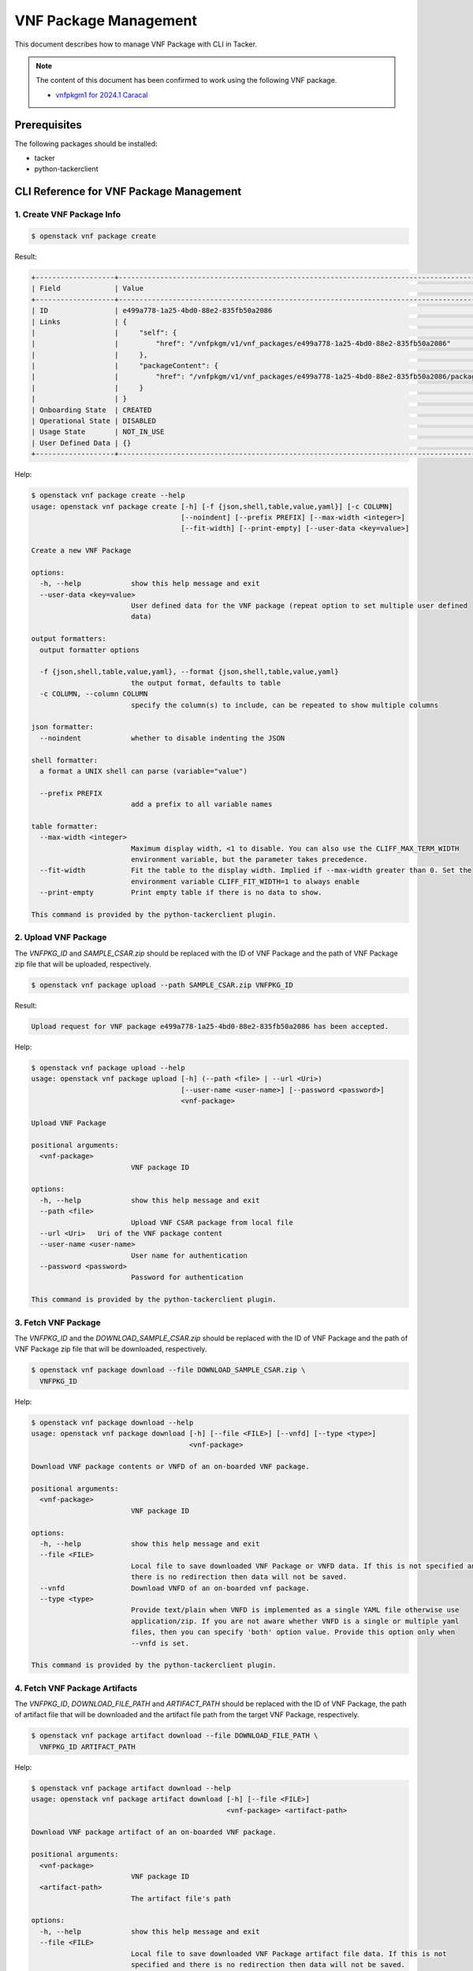 ======================
VNF Package Management
======================

This document describes how to manage VNF Package with CLI in Tacker.

.. note::

  The content of this document has been confirmed to work
  using the following VNF package.

  * `vnfpkgm1 for 2024.1 Caracal`_


Prerequisites
-------------

The following packages should be installed:

* tacker
* python-tackerclient

CLI Reference for VNF Package Management
----------------------------------------

1. Create VNF Package Info
^^^^^^^^^^^^^^^^^^^^^^^^^^

.. code-block:: console

  $ openstack vnf package create


Result:

.. code-block:: console

  +-------------------+-------------------------------------------------------------------------------------------------+
  | Field             | Value                                                                                           |
  +-------------------+-------------------------------------------------------------------------------------------------+
  | ID                | e499a778-1a25-4bd0-88e2-835fb50a2086                                                            |
  | Links             | {                                                                                               |
  |                   |     "self": {                                                                                   |
  |                   |         "href": "/vnfpkgm/v1/vnf_packages/e499a778-1a25-4bd0-88e2-835fb50a2086"                 |
  |                   |     },                                                                                          |
  |                   |     "packageContent": {                                                                         |
  |                   |         "href": "/vnfpkgm/v1/vnf_packages/e499a778-1a25-4bd0-88e2-835fb50a2086/package_content" |
  |                   |     }                                                                                           |
  |                   | }                                                                                               |
  | Onboarding State  | CREATED                                                                                         |
  | Operational State | DISABLED                                                                                        |
  | Usage State       | NOT_IN_USE                                                                                      |
  | User Defined Data | {}                                                                                              |
  +-------------------+-------------------------------------------------------------------------------------------------+


Help:

.. code-block:: console

  $ openstack vnf package create --help
  usage: openstack vnf package create [-h] [-f {json,shell,table,value,yaml}] [-c COLUMN]
                                      [--noindent] [--prefix PREFIX] [--max-width <integer>]
                                      [--fit-width] [--print-empty] [--user-data <key=value>]

  Create a new VNF Package

  options:
    -h, --help            show this help message and exit
    --user-data <key=value>
                          User defined data for the VNF package (repeat option to set multiple user defined
                          data)

  output formatters:
    output formatter options

    -f {json,shell,table,value,yaml}, --format {json,shell,table,value,yaml}
                          the output format, defaults to table
    -c COLUMN, --column COLUMN
                          specify the column(s) to include, can be repeated to show multiple columns

  json formatter:
    --noindent            whether to disable indenting the JSON

  shell formatter:
    a format a UNIX shell can parse (variable="value")

    --prefix PREFIX
                          add a prefix to all variable names

  table formatter:
    --max-width <integer>
                          Maximum display width, <1 to disable. You can also use the CLIFF_MAX_TERM_WIDTH
                          environment variable, but the parameter takes precedence.
    --fit-width           Fit the table to the display width. Implied if --max-width greater than 0. Set the
                          environment variable CLIFF_FIT_WIDTH=1 to always enable
    --print-empty         Print empty table if there is no data to show.

  This command is provided by the python-tackerclient plugin.


2. Upload VNF Package
^^^^^^^^^^^^^^^^^^^^^

The `VNFPKG_ID` and `SAMPLE_CSAR.zip` should be replaced with
the ID of VNF Package and the path of VNF Package zip file
that will be uploaded, respectively.

.. code-block:: console

  $ openstack vnf package upload --path SAMPLE_CSAR.zip VNFPKG_ID


Result:

.. code-block:: console

  Upload request for VNF package e499a778-1a25-4bd0-88e2-835fb50a2086 has been accepted.


Help:

.. code-block:: console

  $ openstack vnf package upload --help
  usage: openstack vnf package upload [-h] (--path <file> | --url <Uri>)
                                      [--user-name <user-name>] [--password <password>]
                                      <vnf-package>

  Upload VNF Package

  positional arguments:
    <vnf-package>
                          VNF package ID

  options:
    -h, --help            show this help message and exit
    --path <file>
                          Upload VNF CSAR package from local file
    --url <Uri>   Uri of the VNF package content
    --user-name <user-name>
                          User name for authentication
    --password <password>
                          Password for authentication

  This command is provided by the python-tackerclient plugin.


3. Fetch VNF Package
^^^^^^^^^^^^^^^^^^^^

The `VNFPKG_ID` and the `DOWNLOAD_SAMPLE_CSAR.zip` should be replaced
with the ID of VNF Package and the path of VNF Package zip file
that will be downloaded, respectively.

.. code-block:: console

  $ openstack vnf package download --file DOWNLOAD_SAMPLE_CSAR.zip \
    VNFPKG_ID


Help:

.. code-block:: console

  $ openstack vnf package download --help
  usage: openstack vnf package download [-h] [--file <FILE>] [--vnfd] [--type <type>]
                                        <vnf-package>

  Download VNF package contents or VNFD of an on-boarded VNF package.

  positional arguments:
    <vnf-package>
                          VNF package ID

  options:
    -h, --help            show this help message and exit
    --file <FILE>
                          Local file to save downloaded VNF Package or VNFD data. If this is not specified and
                          there is no redirection then data will not be saved.
    --vnfd                Download VNFD of an on-boarded vnf package.
    --type <type>
                          Provide text/plain when VNFD is implemented as a single YAML file otherwise use
                          application/zip. If you are not aware whether VNFD is a single or multiple yaml
                          files, then you can specify 'both' option value. Provide this option only when
                          --vnfd is set.

  This command is provided by the python-tackerclient plugin.


4. Fetch VNF Package Artifacts
^^^^^^^^^^^^^^^^^^^^^^^^^^^^^^

The `VNFPKG_ID`, `DOWNLOAD_FILE_PATH` and `ARTIFACT_PATH` should be replaced
with the ID of VNF Package, the path of artifact file that will be downloaded
and the artifact file path from the target VNF Package, respectively.

.. code-block:: console

  $ openstack vnf package artifact download --file DOWNLOAD_FILE_PATH \
    VNFPKG_ID ARTIFACT_PATH


Help:

.. code-block:: console

  $ openstack vnf package artifact download --help
  usage: openstack vnf package artifact download [-h] [--file <FILE>]
                                                 <vnf-package> <artifact-path>

  Download VNF package artifact of an on-boarded VNF package.

  positional arguments:
    <vnf-package>
                          VNF package ID
    <artifact-path>
                          The artifact file's path

  options:
    -h, --help            show this help message and exit
    --file <FILE>
                          Local file to save downloaded VNF Package artifact file data. If this is not
                          specified and there is no redirection then data will not be saved.

  This command is provided by the python-tackerclient plugin.


5. List VNF Package
^^^^^^^^^^^^^^^^^^^

.. code-block:: console

  $ openstack vnf package list


Result:

.. code-block:: console

  +--------------------------------------+------------------+------------------+-------------+-------------------+-------------------------------------------------------------------------------------------------+
  | Id                                   | Vnf Product Name | Onboarding State | Usage State | Operational State | Links                                                                                           |
  +--------------------------------------+------------------+------------------+-------------+-------------------+-------------------------------------------------------------------------------------------------+
  | e499a778-1a25-4bd0-88e2-835fb50a2086 | Sample VNF       | ONBOARDED        | NOT_IN_USE  | ENABLED           | {                                                                                               |
  |                                      |                  |                  |             |                   |     "self": {                                                                                   |
  |                                      |                  |                  |             |                   |         "href": "/vnfpkgm/v1/vnf_packages/e499a778-1a25-4bd0-88e2-835fb50a2086"                 |
  |                                      |                  |                  |             |                   |     },                                                                                          |
  |                                      |                  |                  |             |                   |     "packageContent": {                                                                         |
  |                                      |                  |                  |             |                   |         "href": "/vnfpkgm/v1/vnf_packages/e499a778-1a25-4bd0-88e2-835fb50a2086/package_content" |
  |                                      |                  |                  |             |                   |     }                                                                                           |
  |                                      |                  |                  |             |                   | }                                                                                               |
  +--------------------------------------+------------------+------------------+-------------+-------------------+-------------------------------------------------------------------------------------------------+


Help:

.. code-block:: console

  $ openstack vnf package list --help
  usage: openstack vnf package list [-h] [-f {csv,json,table,value,yaml}] [-c COLUMN]
                                    [--quote {all,minimal,none,nonnumeric}] [--noindent]
                                    [--max-width <integer>] [--fit-width] [--print-empty]
                                    [--sort-column SORT_COLUMN] [--sort-ascending | --sort-descending]
                                    [--filter <filter>]
                                    [--all_fields | --fields fields | --exclude_fields exclude-fields]
                                    [--exclude_default]

  List VNF Packages

  options:
    -h, --help            show this help message and exit
    --filter <filter>
                          Atrribute-based-filtering parameters
    --all_fields          Include all complex attributes in the response
    --fields fields
                          Complex attributes to be included into the response
    --exclude_fields exclude-fields
                          Complex attributes to be excluded from the response
    --exclude_default     Indicates to exclude all complex attributes from the response. This argument can be
                          used alone or with --fields and --filter. For all other combinations tacker server
                          will throw bad request error

  output formatters:
    output formatter options

    -f {csv,json,table,value,yaml}, --format {csv,json,table,value,yaml}
                          the output format, defaults to table
    -c COLUMN, --column COLUMN
                          specify the column(s) to include, can be repeated to show multiple columns
    --sort-column SORT_COLUMN
                          specify the column(s) to sort the data (columns specified first have a priority,
                          non-existing columns are ignored), can be repeated
    --sort-ascending      sort the column(s) in ascending order
    --sort-descending     sort the column(s) in descending order

  CSV Formatter:
    --quote {all,minimal,none,nonnumeric}
                          when to include quotes, defaults to nonnumeric

  json formatter:
    --noindent            whether to disable indenting the JSON

  table formatter:
    --max-width <integer>
                          Maximum display width, <1 to disable. You can also use the CLIFF_MAX_TERM_WIDTH
                          environment variable, but the parameter takes precedence.
    --fit-width           Fit the table to the display width. Implied if --max-width greater than 0. Set the
                          environment variable CLIFF_FIT_WIDTH=1 to always enable
    --print-empty         Print empty table if there is no data to show.

  This command is provided by the python-tackerclient plugin.


6. Show VNF Package
^^^^^^^^^^^^^^^^^^^

The `VNFPKG_ID` should be replaced with the ID of VNF Package.

.. code-block:: console

  $ openstack vnf package show VNFPKG_ID


Result:

.. code-block:: console

  +----------------------+------------------------------------------------------------------------------------------------------------------------------------------------+
  | Field                | Value                                                                                                                                          |
  +----------------------+------------------------------------------------------------------------------------------------------------------------------------------------+
  | Additional Artifacts | [                                                                                                                                              |
  |                      |     {                                                                                                                                          |
  |                      |         "artifactPath": "Files/kubernetes/deployment.yaml",                                                                                    |
  |                      |         "checksum": {                                                                                                                          |
  |                      |             "hash": "e23cc3433835cea32ce790b4823313dc6d0744dce02e27b1b339c87ee993b8c2",                                                        |
  |                      |             "algorithm": "SHA-256"                                                                                                             |
  |                      |         },                                                                                                                                     |
  |                      |         "metadata": {}                                                                                                                         |
  |                      |     },                                                                                                                                         |
  |                      |     {                                                                                                                                          |
  |                      |         "artifactPath": "Scripts/install.sh",                                                                                                  |
  |                      |         "checksum": {                                                                                                                          |
  |                      |             "hash": "27bbdb25d8f4ed6d07d6f6581b86515e8b2f0059b236ef7b6f50d6674b34f02a",                                                        |
  |                      |             "algorithm": "SHA-256"                                                                                                             |
  |                      |         },                                                                                                                                     |
  |                      |         "metadata": {}                                                                                                                         |
  |                      |     }                                                                                                                                          |
  |                      | ]                                                                                                                                              |
  | Checksum             | {                                                                                                                                              |
  |                      |     "algorithm": "sha512",                                                                                                                     |
  |                      |     "hash": "a76efa02d9178362e39dc0457db510d8e6a8f65c01df3feaca34bd9eddfeeae8f43ae626263cf438763652690dea447f42c6d08fe17a87687d94baa5f643f96c" |
  |                      | }                                                                                                                                              |
  | ID                   | e499a778-1a25-4bd0-88e2-835fb50a2086                                                                                                           |
  | Links                | {                                                                                                                                              |
  |                      |     "self": {                                                                                                                                  |
  |                      |         "href": "/vnfpkgm/v1/vnf_packages/e499a778-1a25-4bd0-88e2-835fb50a2086"                                                                |
  |                      |     },                                                                                                                                         |
  |                      |     "packageContent": {                                                                                                                        |
  |                      |         "href": "/vnfpkgm/v1/vnf_packages/e499a778-1a25-4bd0-88e2-835fb50a2086/package_content"                                                |
  |                      |     }                                                                                                                                          |
  |                      | }                                                                                                                                              |
  | Onboarding State     | ONBOARDED                                                                                                                                      |
  | Operational State    | ENABLED                                                                                                                                        |
  | Software Images      | [                                                                                                                                              |
  |                      |     {                                                                                                                                          |
  |                      |         "provider": "",                                                                                                                        |
  |                      |         "version": "0.5.2",                                                                                                                    |
  |                      |         "diskFormat": "qcow2",                                                                                                                 |
  |                      |         "name": "Software of VDU1",                                                                                                            |
  |                      |         "createdAt": "2024-05-24 05:05:15+00:00",                                                                                              |
  |                      |         "size": 1879048192,                                                                                                                    |
  |                      |         "minDisk": 1000000000,                                                                                                                 |
  |                      |         "minRam": 0,                                                                                                                           |
  |                      |         "id": "VDU1",                                                                                                                          |
  |                      |         "imagePath": "Files/images/cirros-0.5.2-x86_64-disk.img",                                                                              |
  |                      |         "containerFormat": "bare",                                                                                                             |
  |                      |         "checksum": {                                                                                                                          |
  |                      |             "algorithm": "sha-256",                                                                                                            |
  |                      |             "hash": "932fcae93574e242dc3d772d5235061747dfe537668443a1f0567d893614b464"                                                         |
  |                      |         },                                                                                                                                     |
  |                      |         "userMetadata": {}                                                                                                                     |
  |                      |     },                                                                                                                                         |
  |                      |     {                                                                                                                                          |
  |                      |         "provider": "",                                                                                                                        |
  |                      |         "version": "0.5.2",                                                                                                                    |
  |                      |         "diskFormat": "qcow2",                                                                                                                 |
  |                      |         "name": "VrtualStorage",                                                                                                               |
  |                      |         "createdAt": "2024-05-24 05:05:15+00:00",                                                                                              |
  |                      |         "size": 2000000000,                                                                                                                    |
  |                      |         "minDisk": 2000000000,                                                                                                                 |
  |                      |         "minRam": 8590458880,                                                                                                                  |
  |                      |         "id": "VirtualStorage",                                                                                                                |
  |                      |         "imagePath": "Files/images/cirros-0.5.2-x86_64-disk.img",                                                                              |
  |                      |         "containerFormat": "bare",                                                                                                             |
  |                      |         "checksum": {                                                                                                                          |
  |                      |             "algorithm": "sha-256",                                                                                                            |
  |                      |             "hash": "932fcae93574e242dc3d772d5235061747dfe537668443a1f0567d893614b464"                                                         |
  |                      |         },                                                                                                                                     |
  |                      |         "userMetadata": {}                                                                                                                     |
  |                      |     }                                                                                                                                          |
  |                      | ]                                                                                                                                              |
  | Usage State          | NOT_IN_USE                                                                                                                                     |
  | User Defined Data    | {}                                                                                                                                             |
  | VNF Product Name     | Sample VNF                                                                                                                                     |
  | VNF Provider         | Company                                                                                                                                        |
  | VNF Software Version | 1.0                                                                                                                                            |
  | VNFD ID              | b1bb0ce7-ebca-4fa7-95ed-4840d70a1177                                                                                                           |
  | VNFD Version         | 1.0                                                                                                                                            |
  +----------------------+------------------------------------------------------------------------------------------------------------------------------------------------+


Help:

.. code-block:: console

  $ openstack vnf package show --help
  usage: openstack vnf package show [-h] [-f {json,shell,table,value,yaml}] [-c COLUMN]
                                    [--noindent] [--prefix PREFIX] [--max-width <integer>]
                                    [--fit-width] [--print-empty]
                                    <vnf-package>

  Show VNF Package Details

  positional arguments:
    <vnf-package>
                          VNF package ID

  options:
    -h, --help            show this help message and exit

  output formatters:
    output formatter options

    -f {json,shell,table,value,yaml}, --format {json,shell,table,value,yaml}
                          the output format, defaults to table
    -c COLUMN, --column COLUMN
                          specify the column(s) to include, can be repeated to show multiple columns

  json formatter:
    --noindent            whether to disable indenting the JSON

  shell formatter:
    a format a UNIX shell can parse (variable="value")

    --prefix PREFIX
                          add a prefix to all variable names

  table formatter:
    --max-width <integer>
                          Maximum display width, <1 to disable. You can also use the CLIFF_MAX_TERM_WIDTH
                          environment variable, but the parameter takes precedence.
    --fit-width           Fit the table to the display width. Implied if --max-width greater than 0. Set the
                          environment variable CLIFF_FIT_WIDTH=1 to always enable
    --print-empty         Print empty table if there is no data to show.

  This command is provided by the python-tackerclient plugin.


7. Update VNF Package Info
^^^^^^^^^^^^^^^^^^^^^^^^^^

The `VNFPKG_ID` should be replaced with the ID of VNF Package.

.. code-block:: console

  $ openstack vnf package update --operational-state 'DISABLED' VNFPKG_ID


Result:

.. code-block:: console

  +-------------------+----------+
  | Field             | Value    |
  +-------------------+----------+
  | Operational State | DISABLED |
  +-------------------+----------+


Help:

.. code-block:: console

  $ openstack vnf package update --help
  usage: openstack vnf package update [-h] [-f {json,shell,table,value,yaml}] [-c COLUMN]
                                      [--noindent] [--prefix PREFIX] [--max-width <integer>]
                                      [--fit-width] [--print-empty]
                                      [--operational-state <operational-state>]
                                      [--user-data <key=value>]
                                      <vnf-package>

  Update information about an individual VNF package

  positional arguments:
    <vnf-package>
                          VNF package ID

  options:
    -h, --help            show this help message and exit
    --operational-state <operational-state>
                          Change the operational state of VNF Package, Valid values are 'ENABLED' or
                          'DISABLED'.
    --user-data <key=value>
                          User defined data for the VNF package (repeat option to set multiple user defined
                          data)

  output formatters:
    output formatter options

    -f {json,shell,table,value,yaml}, --format {json,shell,table,value,yaml}
                          the output format, defaults to table
    -c COLUMN, --column COLUMN
                          specify the column(s) to include, can be repeated to show multiple columns

  json formatter:
    --noindent            whether to disable indenting the JSON

  shell formatter:
    a format a UNIX shell can parse (variable="value")

    --prefix PREFIX
                          add a prefix to all variable names

  table formatter:
    --max-width <integer>
                          Maximum display width, <1 to disable. You can also use the CLIFF_MAX_TERM_WIDTH
                          environment variable, but the parameter takes precedence.
    --fit-width           Fit the table to the display width. Implied if --max-width greater than 0. Set the
                          environment variable CLIFF_FIT_WIDTH=1 to always enable
    --print-empty         Print empty table if there is no data to show.

  This command is provided by the python-tackerclient plugin.


8. Delete VNF Package
^^^^^^^^^^^^^^^^^^^^^

The `VNFPKG_ID` should be replaced with the ID of VNF Package.

.. code-block:: console

  openstack vnf package delete VNFPKG_ID


Result:

.. code-block:: console

  All specified vnf-package(s) deleted successfully


Help:

.. code-block:: console

  $ openstack vnf package delete --help
  usage: openstack vnf package delete [-h] <vnf-package> [<vnf-package> ...]

  Delete VNF Package

  positional arguments:
    <vnf-package>
                          Vnf package(s) ID to delete

  options:
    -h, --help            show this help message and exit

  This command is provided by the python-tackerclient plugin.


.. _vnfpkgm1 for 2024.1 Caracal:
  https://opendev.org/openstack/tacker/src/branch/stable/2024.1/samples/tests/etc/samples/etsi/nfv/vnfpkgm1
